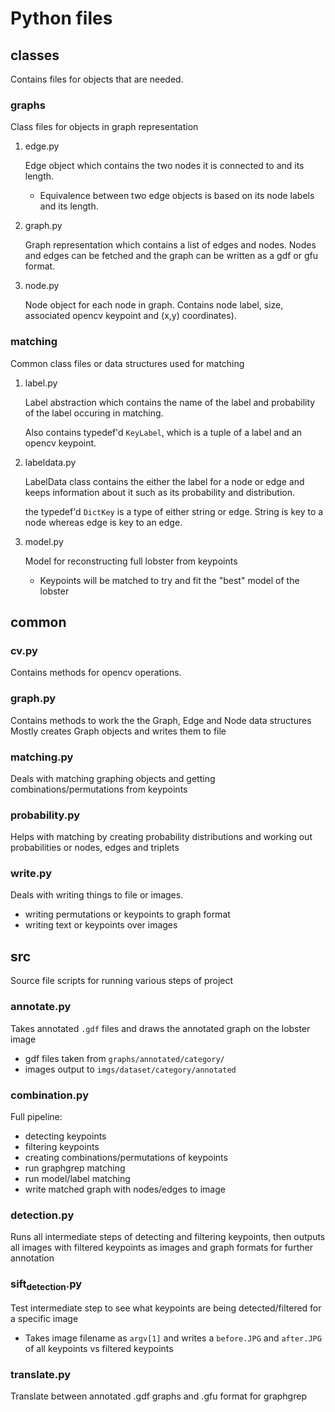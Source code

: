 * Python files

** classes
Contains files for objects that are needed.

*** graphs
Class files for objects in graph representation

**** edge.py
Edge object which contains the two nodes it is connected to and its length.
- Equivalence between two edge objects is based on its node labels and its length.

**** graph.py
Graph representation which contains a list of edges and nodes. 
Nodes and edges can be fetched and the graph can be written as a gdf or gfu format.

**** node.py
Node object for each node in graph.
Contains node label, size, associated opencv keypoint and (x,y) coordinates).

*** matching
Common class files or data structures used for matching

**** label.py
Label abstraction which contains the name of the label and probability of the label occuring in matching.

Also contains typedef'd ~KeyLabel~, which is a tuple of a label and an opencv keypoint.

**** labeldata.py
LabelData class contains the either the label for a node or edge and keeps information about it such as its probability and distribution. 

the typedef'd ~DictKey~ is a type of either string or edge. String is key to a node whereas edge is key to an edge.

**** model.py
Model for reconstructing full lobster from keypoints
- Keypoints will be matched to try and fit the "best" model of the lobster

** common

*** cv.py
Contains methods for opencv operations. 

*** graph.py
Contains methods to work the the Graph, Edge and Node data structures
Mostly creates Graph objects and writes them to file

*** matching.py
Deals with matching graphing objects and getting combinations/permutations from keypoints

*** probability.py
Helps with matching by creating probability distributions and working out probabilities or nodes, edges and triplets

*** write.py
Deals with writing things to file or images.
- writing permutations or keypoints to graph format
- writing text or keypoints over images
** src
Source file scripts for running various steps of project

*** annotate.py
Takes annotated ~.gdf~ files and draws the annotated graph on the lobster image
- gdf files taken from ~graphs/annotated/category/~
- images output to ~imgs/dataset/category/annotated~

*** combination.py
Full pipeline:
- detecting keypoints
- filtering keypoints
- creating combinations/permutations of keypoints
- run graphgrep matching
- run model/label matching
- write matched graph with nodes/edges to image

*** detection.py
Runs all intermediate steps of detecting and filtering keypoints, then outputs all images with filtered keypoints as images and graph formats for further annotation

*** sift_detection.py
Test intermediate step to see what keypoints are being detected/filtered for a specific image
- Takes image filename as ~argv[1]~ and writes a ~before.JPG~ and ~after.JPG~ of all keypoints vs filtered keypoints

*** translate.py
Translate between annotated .gdf graphs and .gfu format for graphgrep

